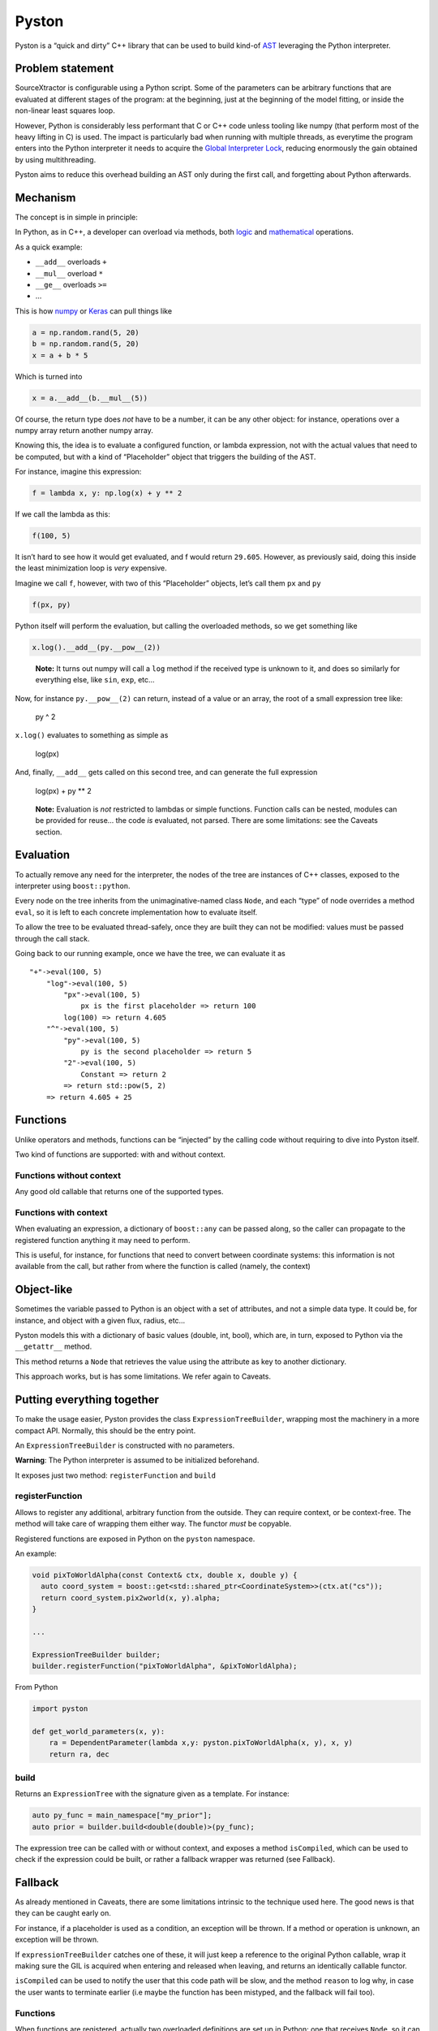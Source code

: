 Pyston
======

|Build Status|

Pyston is a “quick and dirty” C++ library that can be used to build
kind-of `AST <https://en.wikipedia.org/wiki/Abstract_syntax_tree>`__
leveraging the Python interpreter.

Problem statement
-----------------

SourceXtractor is configurable using a Python script. Some of the
parameters can be arbitrary functions that are evaluated at different
stages of the program: at the beginning, just at the beginning of the
model fitting, or inside the non-linear least squares loop.

However, Python is considerably less performant that C or C++ code
unless tooling like numpy (that perform most of the heavy lifting in C)
is used. The impact is particularly bad when running with multiple
threads, as everytime the program enters into the Python interpreter it
needs to acquire the `Global Interpreter
Lock <https://wiki.python.org/moin/GlobalInterpreterLock>`__, reducing
enormously the gain obtained by using multithreading.

Pyston aims to reduce this overhead building an AST only during the
first call, and forgetting about Python afterwards.

Mechanism
---------

The concept is in simple in principle:

In Python, as in C++, a developer can overload via methods, both
`logic <https://docs.python.org/3/reference/datamodel.html#basic-customization>`__
and
`mathematical <https://docs.python.org/3/reference/datamodel.html#emulating-numeric-types>`__
operations.

As a quick example:

-  ``__add__`` overloads ``+``
-  ``__mul__`` overload ``*``
-  ``__ge__`` overloads ``>=``
-  …

This is how `numpy <https://numpy.org/>`__ or
`Keras <https://keras.io/>`__ can pull things like

.. code:: python

   a = np.random.rand(5, 20)
   b = np.random.rand(5, 20)
   x = a + b * 5 

Which is turned into

.. code:: python

   x = a.__add__(b.__mul__(5))

Of course, the return type does *not* have to be a number, it can be any
other object: for instance, operations over a numpy array return another
numpy array.

Knowing this, the idea is to evaluate a configured function, or lambda
expression, not with the actual values that need to be computed, but
with a kind of “Placeholder” object that triggers the building of the
AST.

For instance, imagine this expression:

.. code:: python

   f = lambda x, y: np.log(x) + y ** 2

If we call the lambda as this:

.. code:: python

   f(100, 5)

It isn’t hard to see how it would get evaluated, and f would return
``29.605``. However, as previously said, doing this inside the least
minimization loop is *very* expensive.

Imagine we call ``f``, however, with two of this “Placeholder” objects,
let’s call them ``px`` and ``py``

.. code:: python

   f(px, py)

Python itself will perform the evaluation, but calling the overloaded
methods, so we get something like

.. code:: python

   x.log().__add__(py.__pow__(2))

..

   **Note:** It turns out numpy will call a ``log`` method if the
   received type is unknown to it, and does so similarly for everything
   else, like ``sin``, ``exp``, etc…

Now, for instance ``py.__pow__(2)`` can return, instead of a value or an
array, the root of a small expression tree like:

.. figure:: doc/images/pow.png
   :alt: py ** 2

   py ^ 2

``x.log()`` evaluates to something as simple as

.. figure:: doc/images/log.png
   :alt: log(px)

   log(px)

And, finally, ``__add__`` gets called on this second tree, and can
generate the full expression

.. figure:: doc/images/full.png
   :alt: log(px) + py ** 2

   log(px) + py \*\* 2

..

   **Note:** Evaluation is *not* restricted to lambdas or simple
   functions. Function calls can be nested, modules can be provided for
   reuse… the code *is* evaluated, not parsed. There are some
   limitations: see the Caveats section.

Evaluation
----------

To actually remove any need for the interpreter, the nodes of the tree
are instances of C++ classes, exposed to the interpreter using
``boost::python``.

Every node on the tree inherits from the unimaginative-named class
``Node``, and each “type” of node overrides a method ``eval``, so it is
left to each concrete implementation how to evaluate itself.

To allow the tree to be evaluated thread-safely, once they are built
they can not be modified: values must be passed through the call stack.

Going back to our running example, once we have the tree, we can
evaluate it as

::

   "+"->eval(100, 5)
       "log"->eval(100, 5)
           "px"->eval(100, 5)
               px is the first placeholder => return 100
           log(100) => return 4.605
       "^"->eval(100, 5)
           "py"->eval(100, 5)
               py is the second placeholder => return 5
           "2"->eval(100, 5)
               Constant => return 2
           => return std::pow(5, 2)
       => return 4.605 + 25

Functions
---------

Unlike operators and methods, functions can be “injected” by the calling
code without requiring to dive into Pyston itself.

Two kind of functions are supported: with and without context.

Functions without context
~~~~~~~~~~~~~~~~~~~~~~~~~

Any good old callable that returns one of the supported types.

Functions with context
~~~~~~~~~~~~~~~~~~~~~~

When evaluating an expression, a dictionary of ``boost::any`` can be
passed along, so the caller can propagate to the registered function
anything it may need to perform.

This is useful, for instance, for functions that need to convert between
coordinate systems: this information is not available from the call, but
rather from where the function is called (namely, the context)

Object-like
-----------

Sometimes the variable passed to Python is an object with a set of
attributes, and not a simple data type. It could be, for instance, and
object with a given flux, radius, etc…

Pyston models this with a dictionary of basic values (double, int,
bool), which are, in turn, exposed to Python via the ``__getattr__``
method.

This method returns a ``Node`` that retrieves the value using the
attribute as key to another dictionary.

This approach works, but is has some limitations. We refer again to
Caveats.

Putting everything together
---------------------------

To make the usage easier, Pyston provides the class
``ExpressionTreeBuilder``, wrapping most the machinery in a more compact
API. Normally, this should be the entry point.

An ``ExpressionTreeBuilder`` is constructed with no parameters.

**Warning**: The Python interpreter is assumed to be initialized
beforehand.

It exposes just two method: ``registerFunction`` and ``build``

registerFunction
~~~~~~~~~~~~~~~~

Allows to register any additional, arbitrary function from the outside.
They can require context, or be context-free. The method will take care
of wrapping them either way. The functor *must* be copyable.

Registered functions are exposed in Python on the ``pyston`` namespace.

An example:

.. code:: c++

   void pixToWorldAlpha(const Context& ctx, double x, double y) {
     auto coord_system = boost::get<std::shared_ptr<CoordinateSystem>>(ctx.at("cs"));
     return coord_system.pix2world(x, y).alpha;
   }

   ...

   ExpressionTreeBuilder builder;
   builder.registerFunction("pixToWorldAlpha", &pixToWorldAlpha);

From Python

.. code:: python

   import pyston

   def get_world_parameters(x, y):
       ra = DependentParameter(lambda x,y: pyston.pixToWorldAlpha(x, y), x, y)                                        
       return ra, dec

build
~~~~~

Returns an ``ExpressionTree`` with the signature given as a template.
For instance:

.. code:: c++

   auto py_func = main_namespace["my_prior"];
   auto prior = builder.build<double(double)>(py_func);

The expression tree can be called with or without context, and exposes a
method ``isCompiled``, which can be used to check if the expression
could be built, or rather a fallback wrapper was returned (see
Fallback).

Fallback
--------

As already mentioned in Caveats, there are some limitations intrinsic to
the technique used here. The good news is that they can be caught early
on.

For instance, if a placeholder is used as a condition, an exception will
be thrown. If a method or operation is unknown, an exception will be
thrown.

If ``expressionTreeBuilder`` catches one of these, it will just keep a
reference to the original Python callable, wrap it making sure the GIL
is acquired when entering and released when leaving, and returns an
identically callable functor.

``isCompiled`` can be used to notify the user that this code path will
be slow, and the method ``reason`` to log why, in case the user wants to
terminate earlier (i.e maybe the function has been mistyped, and the
fallback will fail too).

.. _functions-1:

Functions
~~~~~~~~~

When functions are registered, actually two overloaded definitions are
set up in Python: one that receives ``Node``, so it can be used to build
a tree, and another one with the same signature (minus the context), so
it can also be called from Python and still evaluate correctly.

The fallback method will use a thread local for passing along the
context, so functions with context can still be used.

::

   exprTree(context, a, b)
       -> acquire GIL
       -> store context in a thread local
       -> call python callable with (a, b)
           -> [py] call to pyston.funcWithContext
               -> call funcWithContext(thread local context, a, b)
       -> release GIL

Objects
~~~~~~~

The dictionary of key/value is also exposed to Python with an
``__getattr__`` method, so they are interchangeable with their
placeholder.

Caveats
-------

Control flow
~~~~~~~~~~~~

The biggest caveat is that placeholders can **not** be used for flow
control, as they have no defined value, and flow operations can not be
overridden.

This is probable acceptable. Libraries as tensorflow give similar errors
if you try to use tensors on conditions:

``Using a tf.Tensor as a Python bool is not allowed.``

However, you can use control flow if the condition is *external* to the
function. For instance:

.. code:: python

   do_that = True

   def myfunc(x, y):
       if do_that:
           return np.abs(x) + y
       else:
           return y

That’s acceptable and will work **but** whatever value has the external
variable during the first call will determine the behavior. If it is
modified inside the function itself, the change will be ignored.

This is: externals can be used for configuration (number of iteration,
flags, constants, etc.)

Operators and methods
~~~~~~~~~~~~~~~~~~~~~

Pyston needs to know and implement operators and methods at compilation
time. If a numpy function not contemplated originally is missing, the
“compilation” will (sort of) fail. See the section Fallback for more
information on what happens next.

Data types
~~~~~~~~~~

Only ``double``, ``int64_t``, and ``bool`` POD types are supported.
``float``, ``int32_t`` and the rest need to be type casted.

Casting
~~~~~~~

On C++ nodes must know what type they hold. Pyston is capable to some
extent to do upcasting automatically: i.e. a multiplication between a
double and a bool will wrap the bool on a ``Cast`` node before creating
the multiplication one.

It works, but complicates things.

.. _objects-1:

Objects
~~~~~~~

The attribute type must be known beforehand for the just mentioned
reason. Therefore, when building the tree a “prototype” dictionary must
be provided: i.e. with ``0.`` for attributes that are float, or
``false`` for those that are boolean.

On the plus side, this allows to catch accesses to unknown attributes
soon.

This ain’t simple
-----------------

I said *the concept* was simple. The machinery to actually expose things
for multiple types, objects, functions with context, and all with
multiple signatures is not. This requires quite a bit of boilterplate.

Once the tree is built, it is fairly straightforward to understand and
evaluate.

Templating has been used extensively to reduce the code duplication, at
the expense of, well, C++ templates.

.. |Build Status| image:: https://travis-ci.com/astrorama/pyston.svg?branch=develop
   :target: https://travis-ci.com/astrorama/pyston
